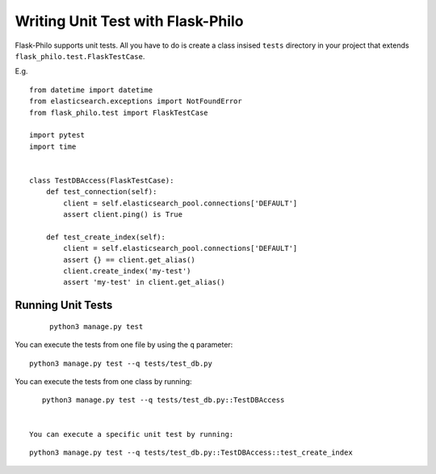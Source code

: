 Writing Unit Test with Flask-Philo
=============================================

Flask-Philo supports unit tests. All you have to do is 
create a class insised ``tests`` directory in your project
that extends ``flask_philo.test.FlaskTestCase``.

E.g.

::

    from datetime import datetime
    from elasticsearch.exceptions import NotFoundError
    from flask_philo.test import FlaskTestCase

    import pytest
    import time


    class TestDBAccess(FlaskTestCase):
        def test_connection(self):
            client = self.elasticsearch_pool.connections['DEFAULT']
            assert client.ping() is True

        def test_create_index(self):
            client = self.elasticsearch_pool.connections['DEFAULT']
            assert {} == client.get_alias()
            client.create_index('my-test')
            assert 'my-test' in client.get_alias()



Running Unit Tests
--------------------

  ::

    python3 manage.py test



You can execute the tests from one file by using the ``q`` parameter:

::

    python3 manage.py test --q tests/test_db.py


You can execute the tests from one class by running:


::

    python3 manage.py test --q tests/test_db.py::TestDBAccess


 You can execute a specific unit test by running:

::

    python3 manage.py test --q tests/test_db.py::TestDBAccess::test_create_index
